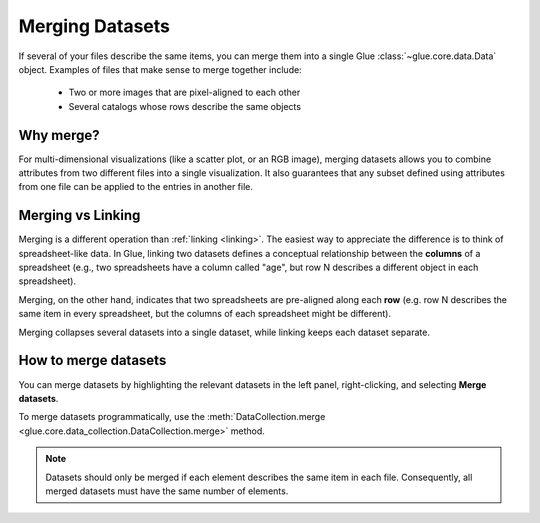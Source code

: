 .. _merging:

Merging Datasets
================

If several of your files describe the same items, you can merge them into a
single Glue :class:`~glue.core.data.Data` object. Examples of files that make
sense to merge together include:

 - Two or more images that are pixel-aligned to each other
 - Several catalogs whose rows describe the same objects

Why merge?
----------

For multi-dimensional visualizations (like a scatter plot, or an RGB image),
merging datasets allows you to combine attributes from two different files
into a single visualization. It also guarantees that any subset defined
using attributes from one file can be applied to the entries in another file.

Merging vs Linking
------------------

Merging is a different operation than :ref:`linking <linking>`. The easiest
way to appreciate the difference is to think of spreadsheet-like data.
In Glue, linking two datasets defines a conceptual relationship between
the **columns** of a spreadsheet (e.g., two spreadsheets have a column
called "age", but row N describes a different object in each spreadsheet).

Merging, on the other hand, indicates that two spreadsheets are pre-aligned
along each **row** (e.g. row N describes the same item in every spreadsheet, but
the columns of each spreadsheet might be different).

Merging collapses several datasets into a single dataset, while
linking keeps each dataset separate.

How to merge datasets
---------------------

You can merge datasets by highlighting the relevant datasets in the left panel,
right-clicking, and selecting **Merge datasets**.

To merge datasets programmatically, use the :meth:`DataCollection.merge
<glue.core.data_collection.DataCollection.merge>` method.

.. note::

    Datasets should only be merged if each element describes the same item
    in each file. Consequently, all merged datasets must have the same
    number of elements.
